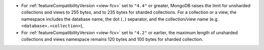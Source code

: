 - For :ref:`featureCompatibilityVersion <view-fcv>` set to ``"4.4"`` or
  greater, MongoDB raises the limit for unsharded collections and views to 
  255 bytes, and to 235 bytes for sharded collections. For a collection or 
  a view, the namespace includes the database name, the dot (``.``) 
  separator, and the collection/view name 
  (e.g. ``<database>.<collection>``),

- For :ref:`featureCompatibilityVersion <view-fcv>` set to ``"4.2"`` or
  earlier, the maximum length of unsharded collections and views namespace 
  remains 120 bytes and 100 bytes for sharded collection.
